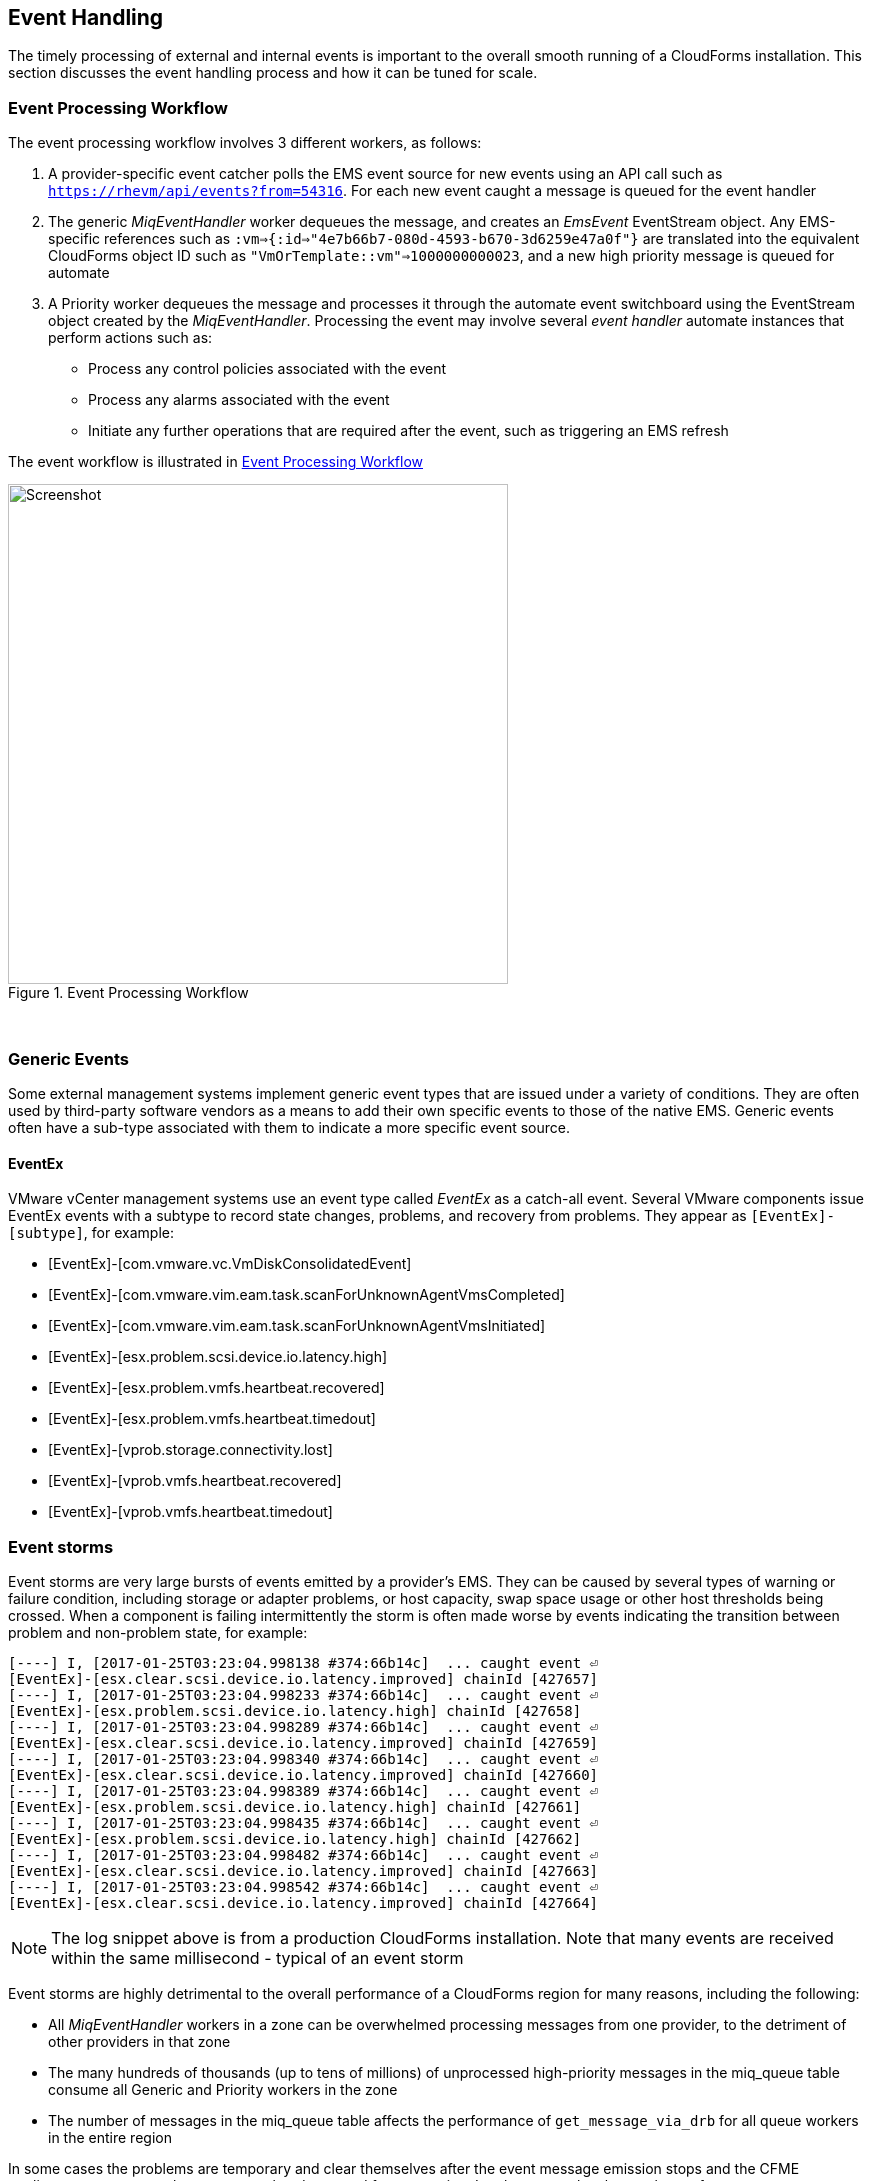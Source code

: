 
[[event_handling]]
== Event Handling

The timely processing of external and internal events is important to the overall smooth running of a CloudForms installation. This section discusses the event handling process and how it can be tuned for scale.

=== Event Processing Workflow

The event processing workflow involves 3 different workers, as follows:

. A provider-specific event catcher polls the EMS event source for new events using an API call such as `https://rhevm/api/events?from=54316`. For each new event caught a message is queued for the event handler
. The generic _MiqEventHandler_ worker dequeues the message, and creates an _EmsEvent_ EventStream object. Any EMS-specific references such as `:vm=>{:id=>"4e7b66b7-080d-4593-b670-3d6259e47a0f"}` are translated into the equivalent CloudForms object ID such as `"VmOrTemplate::vm"=>1000000000023`, and a new high priority message is queued for automate
. A Priority worker dequeues the message and processes it through the automate event switchboard using the EventStream object created by the _MiqEventHandler_. Processing the event may involve several _event handler_ automate instances that perform actions such as:
** Process any control policies associated with the event
** Process any alarms associated with the event
** Initiate any further operations that are required after the event, such as triggering an EMS refresh

The event workflow is illustrated in <<i9-1>>
 
[[i9-1]]
.Event Processing Workflow
image::images/event_processing.png[Screenshot,500,align="center"]
{zwsp} +

=== Generic Events

Some external management systems implement generic event types that are issued under a variety of conditions. They are often used by third-party software vendors as a means to add their own specific events to those of the native EMS. Generic events often have a sub-type associated with them to indicate a more specific event source. 

==== EventEx

VMware vCenter management systems use an event type called _EventEx_ as a catch-all event. Several VMware components issue EventEx events with a subtype to record state changes, problems, and recovery from problems. They appear as `[EventEx]-[subtype]`, for example: 

* [EventEx]-[com.vmware.vc.VmDiskConsolidatedEvent]
* [EventEx]-[com.vmware.vim.eam.task.scanForUnknownAgentVmsCompleted]
* [EventEx]-[com.vmware.vim.eam.task.scanForUnknownAgentVmsInitiated]
* [EventEx]-[esx.problem.scsi.device.io.latency.high]
* [EventEx]-[esx.problem.vmfs.heartbeat.recovered]
* [EventEx]-[esx.problem.vmfs.heartbeat.timedout]
* [EventEx]-[vprob.storage.connectivity.lost]
* [EventEx]-[vprob.vmfs.heartbeat.recovered]
* [EventEx]-[vprob.vmfs.heartbeat.timedout]

=== Event storms

Event storms are very large bursts of events emitted by a provider's EMS. They can be caused by several types of warning or failure condition, including storage or adapter problems, or host capacity, swap space usage or other host thresholds being crossed. When a component is failing intermittently the storm is often made worse by events indicating the transition between problem and non-problem state, for example:

[source,pypy] 
----
[----] I, [2017-01-25T03:23:04.998138 #374:66b14c]  ... caught event ⏎
[EventEx]-[esx.clear.scsi.device.io.latency.improved] chainId [427657]
[----] I, [2017-01-25T03:23:04.998233 #374:66b14c]  ... caught event ⏎
[EventEx]-[esx.problem.scsi.device.io.latency.high] chainId [427658]
[----] I, [2017-01-25T03:23:04.998289 #374:66b14c]  ... caught event ⏎
[EventEx]-[esx.clear.scsi.device.io.latency.improved] chainId [427659]
[----] I, [2017-01-25T03:23:04.998340 #374:66b14c]  ... caught event ⏎
[EventEx]-[esx.clear.scsi.device.io.latency.improved] chainId [427660]
[----] I, [2017-01-25T03:23:04.998389 #374:66b14c]  ... caught event ⏎
[EventEx]-[esx.problem.scsi.device.io.latency.high] chainId [427661]
[----] I, [2017-01-25T03:23:04.998435 #374:66b14c]  ... caught event ⏎
[EventEx]-[esx.problem.scsi.device.io.latency.high] chainId [427662]
[----] I, [2017-01-25T03:23:04.998482 #374:66b14c]  ... caught event ⏎
[EventEx]-[esx.clear.scsi.device.io.latency.improved] chainId [427663]
[----] I, [2017-01-25T03:23:04.998542 #374:66b14c]  ... caught event ⏎
[EventEx]-[esx.clear.scsi.device.io.latency.improved] chainId [427664]
----

[NOTE]
====
The log snippet above is from a production CloudForms installation. Note that many events are received within the same millisecond - typical of an event storm
====

Event storms are highly detrimental to the overall performance of a CloudForms region for many reasons, including the following:

* All _MiqEventHandler_ workers in a zone can be overwhelmed processing messages from one provider, to the detriment of other providers in that zone
* The many hundreds of thousands (up to tens of millions) of unprocessed high-priority messages in the miq_queue table consume all Generic and Priority workers in the zone
* The number of messages in the miq_queue table affects the performance of `get_message_via_drb` for all queue workers in the entire region

In some cases the problems are temporary and clear themselves after the event message emission stops and the CFME appliances can process the messages already queued for processing. In other cases the sheer volume of event messages can result in appliances which still appear to be running, but where the CFME services - including the WebUI - are unresponsive.

==== Handling and Recovering from Event Storms

Until the cause of the event storm is identified and corrected, the quickest way to restore any operation for the CloudForms environment is to to prevent the continued growth of the miq_queue table. The simplest techniques are to blacklist the event(s) causing the storm (see <<blacklisting_events>>), or to disable the event monitor role on all CFME appliance in the provider's zone. 

[NOTE]
====
Disabling the event monitor will disable both the event catcher and event processor workers, so queued messages in the miq_queue table will not be processed. If there are multiple providers in the zone, event catching and handling for these providers may also become inactive.
====

In critical situations with many hundreds of thousands to millions of queued messages, it may be necessary to selectively delete message instances from the miq_queue table. Since the overwhelming number of messages expected to be in this table will be of type 'event', the following SQL statement can be used to remove all such instances from the miq_queue table:

[source,sql] 
----
delete from miq_queue where role = 'event' and class_name = 'EmsEvent';
----

Before running this query the following points should be noted:

* The only response from this query is a count of the number of messages removed 
* The query only deletes messages where the role is 'event' and should not touch any other messages that have been queued
* Even though one single specific event may be responsible for 99+% of the instances, any non-problem event messages will also be deleted.

=== Tuning Event Handling

There are several measures that can be taken to tune event handling for scale, including filtering the events that are to be processed or ignored.

[[blacklisting_events]]
==== Blacklisting Events

Some provider events occur relatively frequently, but are either uninteresting to CloudForms, or processing them would consume excessive resources (such as those typically associated with event storms). Events such as these can be skipped or _blacklisted_. The event catchers write a list of blacklisted events to _evm.log_ when they start, for example:

[source,pypy] 
----
... MIQ(ManageIQ::Providers::Redhat::InfraManager::EventCatcher:: ⏎
Runner#after_initialize) EMS [rhevm.bit63.net] as [cfme@internal] ⏎
Event Catcher skipping the following events:
... INFO -- :   - UNASSIGNED
... INFO -- :   - USER_REMOVE_VG
... INFO -- :   - USER_REMOVE_VG_FAILED
... INFO -- :   - USER_VDC_LOGIN
... INFO -- :   - USER_VDC_LOGIN_FAILED
... INFO -- :   - USER_VDC_LOGOUT
----

These events are defined in the __blacklisted_events__ table in the VMDB. The default rows in the table are as follows: 

[source,pypy] 
----
vmdb_production=# select event_name,provider_model ⏎
from blacklisted_events;
               event_name               |    provider_model            
----------------------------------------+------------------------------
 storageAccounts_listKeys_BeginRequest  | ...Azure::CloudManager       
 storageAccounts_listKeys_EndRequest    | ...Azure::CloudManager       
 identity.authenticate                  | ...Openstack::CloudManager   
 scheduler.run_instance.start           | ...Openstack::CloudManager   
 scheduler.run_instance.scheduled       | ...Openstack::CloudManager   
 scheduler.run_instance.end             | ...Openstack::CloudManager   
 ConfigurationSnapshotDeliveryCompleted | ...Amazon::CloudManager      
 ConfigurationSnapshotDeliveryStarted   | ...Amazon::CloudManager      
 ConfigurationSnapshotDeliveryFailed    | ...Amazon::CloudManager      
 UNASSIGNED                             | ...Redhat::InfraManager      
 USER_REMOVE_VG                         | ...Redhat::InfraManager      
 USER_REMOVE_VG_FAILED                  | ...Redhat::InfraManager      
 USER_VDC_LOGIN                         | ...Redhat::InfraManager      
 USER_VDC_LOGOUT                        | ...Redhat::InfraManager      
 USER_VDC_LOGIN_FAILED                  | ...Redhat::InfraManager      
 AlarmActionTriggeredEvent              | ...Vmware::InfraManager      
 AlarmCreatedEvent                      | ...Vmware::InfraManager      
 AlarmEmailCompletedEvent               | ...Vmware::InfraManager      
 AlarmEmailFailedEvent                  | ...Vmware::InfraManager      
 AlarmReconfiguredEvent                 | ...Vmware::InfraManager      
 AlarmRemovedEvent                      | ...Vmware::InfraManager      
 AlarmScriptCompleteEvent               | ...Vmware::InfraManager      
 AlarmScriptFailedEvent                 | ...Vmware::InfraManager      
 AlarmSnmpCompletedEvent                | ...Vmware::InfraManager      
 AlarmSnmpFailedEvent                   | ...Vmware::InfraManager      
 AlarmStatusChangedEvent                | ...Vmware::InfraManager      
 AlreadyAuthenticatedSessionEvent       | ...Vmware::InfraManager      
 EventEx                                | ...Vmware::InfraManager      
 UserLoginSessionEvent                  | ...Vmware::InfraManager      
 UserLogoutSessionEvent                 | ...Vmware::InfraManager      
 scheduler.run_instance.start           | ...Openstack::NetworkManager 
 scheduler.run_instance.scheduled       | ...Openstack::NetworkManager 
 scheduler.run_instance.end             | ...Openstack::NetworkManager 
 ConfigurationSnapshotDeliveryCompleted | ...Amazon::NetworkManager    
 ConfigurationSnapshotDeliveryStarted   | ...Amazon::NetworkManager    
 ConfigurationSnapshotDeliveryFailed    | ...Amazon::NetworkManager    
(36 rows)
----

If processing of any of the events in the blacklisted_events table _is_ required, the _enabled_ field can be set to false and the provider-specific event catcher restarted.

An EMS can also report some minor object property changes as events, even though these not modelled in the CloudForms VMDB. For VMware providers such event types can be added to the "Vim Broker Exclude List" so that they can be discarded without processing. The exclude list is found under `:broker_notify_properties` in the *Configuration->Advanced* settings, as follows:

[source,pypy] 
----
:broker_notify_properties:
  :exclude:
    :HostSystem:
    - config.consoleReservation
    - config.dateTimeInfo
    - config.network
    - config.service
    - summary
    - summary.overallStatus
    - summary.runtime.bootTime
    - summary.runtime.healthSystemRuntime.systemHealthInfo. ⏎
         numericSensorInfo
    :VirtualMachine:
    - config.locationId
    - config.memoryAllocation.overheadLimit
    - config.npivWorldWideNameType
    - guest.disk
    - guest.guestFamily
    - guest.guestFullName
    - guest.guestId
    - guest.ipStack
    - guest.net
    - guest.screen
    - guest.screen.height
    - guest.screen.width
    - guest.toolsRunningStatus
    - guest.toolsStatus
    - resourceConfig
    - summary
    - summary.guest.guestFullName
    - summary.guest.guestId
    - summary.guest.toolsRunningStatus
    - summary.overallStatus
    - summary.runtime.bootTime
    - summary.runtime.memoryOverhead
    - summary.runtime.numMksConnections
    - summary.storage
    - summary.storage.committed
    - summary.storage.unshared
----

==== Flood Monitoring

CloudForms 4.2 introduced the concept of flood monitoring for the provider-specific event catchers. This stops provider events from being queued when too many duplicates are received in a short time. By default an event is considered as flooding if it is received 30 times in one minute.

Flood monitoring is a generic concept for event processing, but requires the appropriate supporting methods to be added to each provider. As of CloudForms 4.5 only the VMware provider supports this functionality.

==== Event Catcher Configuration

The __event_catcher__ section is one of the largest of the *Configuration->Advanced* settings. It defines the polling frequency of each type of event catcher

[source,pypy] 
----
    :event_catcher:
      :defaults:
        :flooding_events_per_minute: 30
        :flooding_monitor_enabled: false
        :ems_event_page_size: 100
        :ems_event_thread_shutdown_timeout: 10.seconds
        :memory_threshold: 2.gigabytes
        :nice_delta: 1
        :poll: 1.seconds
      :event_catcher_redhat:
        :poll: 15.seconds
      :event_catcher_vmware:
        :flooding_monitor_enabled: true
        :poll: 1.seconds
        :ems_event_max_wait: 60
      :event_catcher_vmware_cloud:
        :poll: 15.seconds
        :duration: 10.seconds
        :capacity: 50
        :amqp_port: 5672
        :amqp_heartbeat: 30
        :amqp_recovery_attempts: 4
      :event_catcher_openstack:
        :poll: 15.seconds
        :topics:
          :nova: notifications.*
          :cinder: notifications.*
          :glance: notifications.*
          :heat: notifications.*
        :duration: 10.seconds
        :capacity: 50
        :amqp_port: 5672
        :amqp_heartbeat: 30
        :amqp_recovery_attempts: 4
        :ceilometer:
          :event_types_regex: "\\A(?!firewall|floatingip|gateway| ⏎
          net|port|router|subnet|security_group|vpn)"
      :event_catcher_openstack_infra:
        :poll: 15.seconds
        :topics:
          :nova: notifications.*
          :cinder: notifications.*
          :glance: notifications.*
          :heat: notifications.*
          :ironic: notifications.*
        :duration: 10.seconds
        :capacity: 50
        :amqp_port: 5672
        :amqp_heartbeat: 30
        :amqp_recovery_attempts: 4
        :ceilometer:
          :event_types_regex: "\\A(?!firewall|floatingip|gateway| ⏎
          net|port|router|subnet|security_group|vpn)"
      :event_catcher_openstack_network:
        :poll: 15.seconds
        :topics:
          :neutron: notifications.*
        :duration: 10.seconds
        :capacity: 50
        :amqp_port: 5672
        :amqp_heartbeat: 30
        :amqp_recovery_attempts: 4
        :ceilometer:
          :event_types_regex: "\\A(firewall|floatingip|gateway| ⏎
          net|port|router|subnet|security_group|vpn)"
      :event_catcher_amazon:
        :poll: 15.seconds
      :event_catcher_azure:
        :poll: 15.seconds
      :event_catcher_hawkular:
        :poll: 10.seconds
      :event_catcher_google:
        :poll: 15.seconds
      :event_catcher_kubernetes:
        :poll: 1.seconds
      :event_catcher_openshift:
        :poll: 1.seconds
      :event_catcher_openshift_enterprise:
        :poll: 1.seconds
      :event_catcher_atomic_enterprise:
        :poll: 1.seconds
      :event_catcher_cinder:
        :poll: 10.seconds
      :event_catcher_swift:
        :poll: 10.seconds
      :memory_threshold: 2.gigabytes
----

=== Scaling Out

As can be seen, the event processing workflow can be quite resource-intensive. CloudForms installations managing several thousand objects may benefit from dedicated CFME appliances exclusively running the provider-specific _EventCatcher_ workers and _MiqEventHandler_ worker.